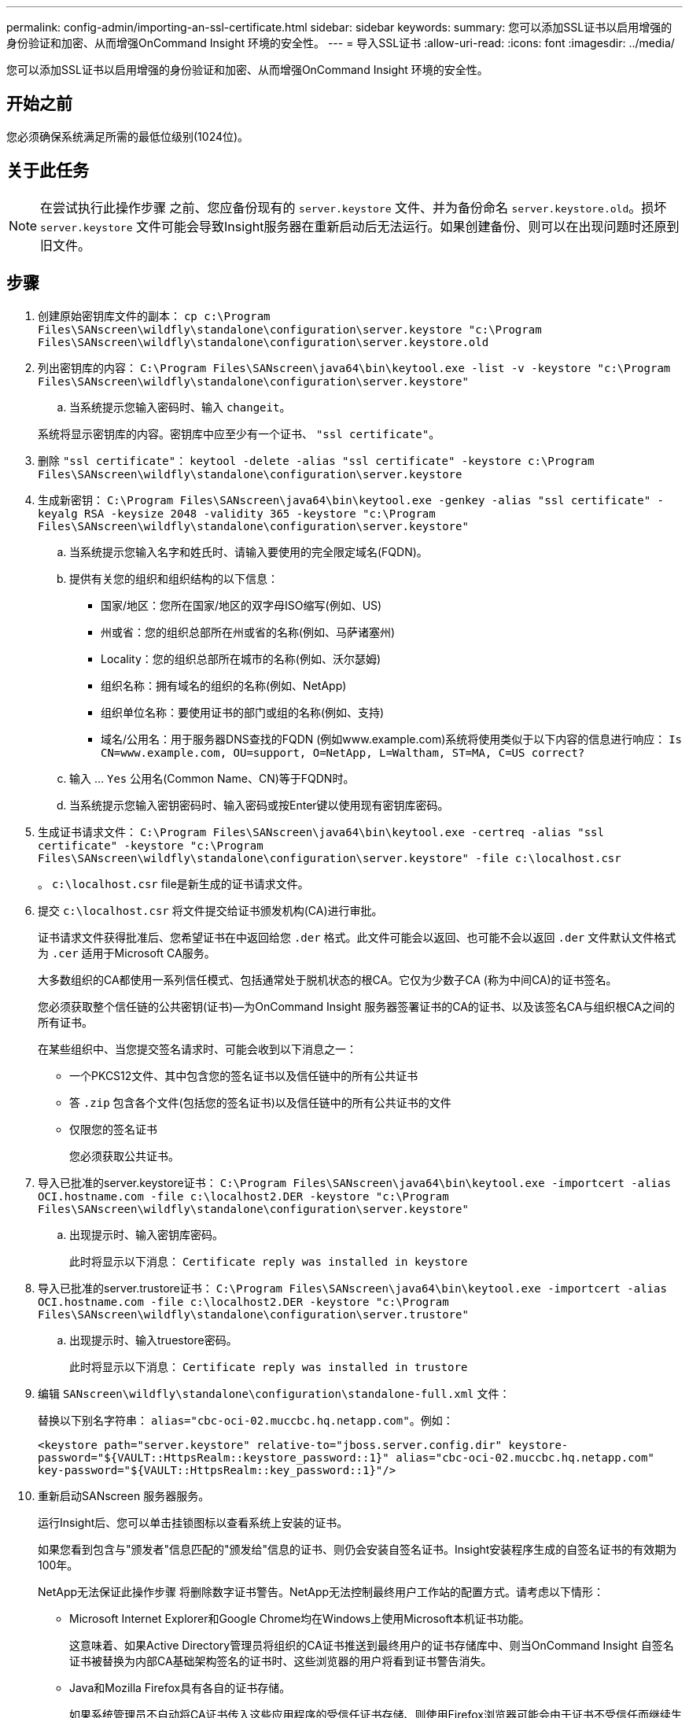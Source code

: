 ---
permalink: config-admin/importing-an-ssl-certificate.html 
sidebar: sidebar 
keywords:  
summary: 您可以添加SSL证书以启用增强的身份验证和加密、从而增强OnCommand Insight 环境的安全性。 
---
= 导入SSL证书
:allow-uri-read: 
:icons: font
:imagesdir: ../media/


[role="lead"]
您可以添加SSL证书以启用增强的身份验证和加密、从而增强OnCommand Insight 环境的安全性。



== 开始之前

您必须确保系统满足所需的最低位级别(1024位)。



== 关于此任务

[NOTE]
====
在尝试执行此操作步骤 之前、您应备份现有的 `server.keystore` 文件、并为备份命名 `server.keystore.old`。损坏 `server.keystore` 文件可能会导致Insight服务器在重新启动后无法运行。如果创建备份、则可以在出现问题时还原到旧文件。

====


== 步骤

. 创建原始密钥库文件的副本： `cp c:\Program Files\SANscreen\wildfly\standalone\configuration\server.keystore "c:\Program Files\SANscreen\wildfly\standalone\configuration\server.keystore.old`
. 列出密钥库的内容： `C:\Program Files\SANscreen\java64\bin\keytool.exe -list -v -keystore "c:\Program Files\SANscreen\wildfly\standalone\configuration\server.keystore"`
+
.. 当系统提示您输入密码时、输入 `changeit`。


+
系统将显示密钥库的内容。密钥库中应至少有一个证书、 `"ssl certificate"`。

. 删除 `"ssl certificate"`： `keytool -delete -alias "ssl certificate" -keystore c:\Program Files\SANscreen\wildfly\standalone\configuration\server.keystore`
. 生成新密钥： `C:\Program Files\SANscreen\java64\bin\keytool.exe -genkey -alias "ssl certificate" -keyalg RSA -keysize 2048 -validity 365 -keystore "c:\Program Files\SANscreen\wildfly\standalone\configuration\server.keystore"`
+
.. 当系统提示您输入名字和姓氏时、请输入要使用的完全限定域名(FQDN)。
.. 提供有关您的组织和组织结构的以下信息：
+
*** 国家/地区：您所在国家/地区的双字母ISO缩写(例如、US)
*** 州或省：您的组织总部所在州或省的名称(例如、马萨诸塞州)
*** Locality：您的组织总部所在城市的名称(例如、沃尔瑟姆)
*** 组织名称：拥有域名的组织的名称(例如、NetApp)
*** 组织单位名称：要使用证书的部门或组的名称(例如、支持)
*** 域名/公用名：用于服务器DNS查找的FQDN (例如www.example.com)系统将使用类似于以下内容的信息进行响应： `Is CN=www.example.com, OU=support, O=NetApp, L=Waltham, ST=MA, C=US correct?`


.. 输入 ... `Yes` 公用名(Common Name、CN)等于FQDN时。
.. 当系统提示您输入密钥密码时、输入密码或按Enter键以使用现有密钥库密码。


. 生成证书请求文件： `C:\Program Files\SANscreen\java64\bin\keytool.exe -certreq -alias "ssl certificate" -keystore "c:\Program Files\SANscreen\wildfly\standalone\configuration\server.keystore" -file c:\localhost.csr`
+
。 `c:\localhost.csr` file是新生成的证书请求文件。

. 提交 `c:\localhost.csr` 将文件提交给证书颁发机构(CA)进行审批。
+
证书请求文件获得批准后、您希望证书在中返回给您 `.der` 格式。此文件可能会以返回、也可能不会以返回 `.der` 文件默认文件格式为 `.cer` 适用于Microsoft CA服务。

+
大多数组织的CA都使用一系列信任模式、包括通常处于脱机状态的根CA。它仅为少数子CA (称为中间CA)的证书签名。

+
您必须获取整个信任链的公共密钥(证书)—为OnCommand Insight 服务器签署证书的CA的证书、以及该签名CA与组织根CA之间的所有证书。

+
在某些组织中、当您提交签名请求时、可能会收到以下消息之一：

+
** 一个PKCS12文件、其中包含您的签名证书以及信任链中的所有公共证书
** 答 `.zip` 包含各个文件(包括您的签名证书)以及信任链中的所有公共证书的文件
** 仅限您的签名证书
+
您必须获取公共证书。



. 导入已批准的server.keystore证书： `C:\Program Files\SANscreen\java64\bin\keytool.exe -importcert -alias OCI.hostname.com -file c:\localhost2.DER -keystore "c:\Program Files\SANscreen\wildfly\standalone\configuration\server.keystore"`
+
.. 出现提示时、输入密钥库密码。
+
此时将显示以下消息： `Certificate reply was installed in keystore`



. 导入已批准的server.trustore证书： `C:\Program Files\SANscreen\java64\bin\keytool.exe -importcert -alias OCI.hostname.com -file c:\localhost2.DER -keystore "c:\Program Files\SANscreen\wildfly\standalone\configuration\server.trustore"`
+
.. 出现提示时、输入truestore密码。
+
此时将显示以下消息： `Certificate reply was installed in trustore`



. 编辑 `SANscreen\wildfly\standalone\configuration\standalone-full.xml` 文件：
+
替换以下别名字符串： `alias="cbc-oci-02.muccbc.hq.netapp.com"`。例如：

+
`<keystore path="server.keystore" relative-to="jboss.server.config.dir" keystore-password="${VAULT::HttpsRealm::keystore_password::1}" alias="cbc-oci-02.muccbc.hq.netapp.com" key-password="${VAULT::HttpsRealm::key_password::1}"/>`

. 重新启动SANscreen 服务器服务。
+
运行Insight后、您可以单击挂锁图标以查看系统上安装的证书。

+
如果您看到包含与"颁发者"信息匹配的"颁发给"信息的证书、则仍会安装自签名证书。Insight安装程序生成的自签名证书的有效期为100年。

+
NetApp无法保证此操作步骤 将删除数字证书警告。NetApp无法控制最终用户工作站的配置方式。请考虑以下情形：

+
** Microsoft Internet Explorer和Google Chrome均在Windows上使用Microsoft本机证书功能。
+
这意味着、如果Active Directory管理员将组织的CA证书推送到最终用户的证书存储库中、则当OnCommand Insight 自签名证书被替换为内部CA基础架构签名的证书时、这些浏览器的用户将看到证书警告消失。

** Java和Mozilla Firefox具有各自的证书存储。
+
如果系统管理员不自动将CA证书传入这些应用程序的受信任证书存储、则使用Firefox浏览器可能会由于证书不受信任而继续生成证书警告、即使已替换自签名证书也是如此。将您的组织的证书链安装到数据存储库中是另一项要求。




